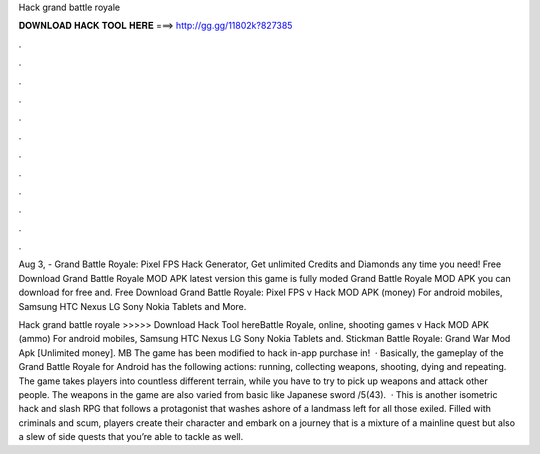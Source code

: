 Hack grand battle royale



𝐃𝐎𝐖𝐍𝐋𝐎𝐀𝐃 𝐇𝐀𝐂𝐊 𝐓𝐎𝐎𝐋 𝐇𝐄𝐑𝐄 ===> http://gg.gg/11802k?827385



.



.



.



.



.



.



.



.



.



.



.



.

Aug 3, - Grand Battle Royale: Pixel FPS Hack Generator, Get unlimited Credits and Diamonds any time you need! Free Download Grand Battle Royale MOD APK latest version this game is fully moded Grand Battle Royale MOD APK you can download for free and. Free Download Grand Battle Royale: Pixel FPS v Hack MOD APK (money) For android mobiles, Samsung HTC Nexus LG Sony Nokia Tablets and More.

Hack grand battle royale >>>>> Download Hack Tool hereBattle Royale, online, shooting games v Hack MOD APK (ammo) For android mobiles, Samsung HTC Nexus LG Sony Nokia Tablets and. Stickman Battle Royale: Grand War Mod Apk [Unlimited money]. MB The game has been modified to hack in-app purchase in!  · Basically, the gameplay of the Grand Battle Royale for Android has the following actions: running, collecting weapons, shooting, dying and repeating. The game takes players into countless different terrain, while you have to try to pick up weapons and attack other people. The weapons in the game are also varied from basic like Japanese sword /5(43).  · This is another isometric hack and slash RPG that follows a protagonist that washes ashore of a landmass left for all those exiled. Filled with criminals and scum, players create their character and embark on a journey that is a mixture of a mainline quest but also a slew of side quests that you’re able to tackle as well.
